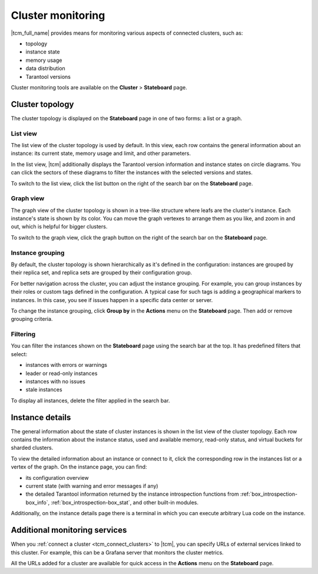 ..  _tcm_cluster_monitoring:

Cluster monitoring
==================

|tcm_full_name| provides means for monitoring various aspects of connected clusters,
such as:

*   topology
*   instance state
*   memory usage
*   data distribution
*   Tarantool versions

Cluster monitoring tools are available on the **Cluster** > **Stateboard** page.

..  _tcm_cluster_monitoring_topology:

Cluster topology
----------------

The cluster topology is displayed on the **Stateboard** page in one of two forms:
a list or a graph.

..  _tcm_cluster_monitoring_topology_list:

List view
~~~~~~~~~

The list view of the cluster topology is used by default. In this view, each row contains
the general information about an instance: its current state, memory usage and limit,
and other parameters.

In the list view, |tcm| additionally displays the Tarantool version information
and instance states on circle diagrams. You can click the sectors of these diagrams
to filter the instances with the selected versions and states.

To switch to the list view, click the list button on the right of the search bar on the **Stateboard** page.

..  _tcm_cluster_monitoring_topology_graph:

Graph view
~~~~~~~~~~

The graph view of the cluster topology is shown in a tree-like structure where
leafs are the cluster's instance. Each instance's state is shown by its color.
You can move the graph vertexes to arrange them as you like, and zoom in and out,
which is helpful for bigger clusters.

To switch to the graph view, click the graph button on the right of the search bar on the **Stateboard** page.

..  _tcm_cluster_monitoring_topology_group:

Instance grouping
~~~~~~~~~~~~~~~~~

By default, the cluster topology is shown hierarchically as it's defined in the configuration:
instances are grouped by their replica set, and replica sets are grouped by
their configuration group.

For better navigation across the cluster, you can adjust the instance grouping.
For example, you can group instances by their roles or custom tags defined in the configuration.
A typical case for such tags is adding a geographical markers to instances. In this case,
you see if issues happen in a specific data center or server.

To change the instance grouping, click **Group by** in the **Actions** menu on the **Stateboard** page.
Then add or remove grouping criteria.

..  _tcm_cluster_monitoring_topology_filters:

Filtering
~~~~~~~~~

You can filter the instances shown on the **Stateboard** page using the search bar
at the top. It has predefined filters that select:

*   instances with errors or warnings
*   leader or read-only instances
*   instances with no issues
*   stale instances

To display all instances, delete the filter applied in the search bar.

..  _tcm_cluster_monitoring_instance_details:

Instance details
----------------

The general information about the state of cluster instances is shown in the
list view of the cluster topology. Each row contains the information about the instance
status, used and available memory, read-only status, and virtual buckets for sharded
clusters.

To view the detailed information about an instance or connect to it, click the corresponding
row in the instances list or a vertex of the graph. On the instance page, you can
find:

*   its configuration overview
*   current state (with warning and error messages if any)
*   the detailed Tarantool information returned by the instance introspection functions
    from :ref:`box_introspection-box_info`, :ref:`box_introspection-box_stat`, and other
    built-in modules.

Additionally, on the instance details page there is a terminal in which you can execute
arbitrary Lua code on the instance.

..  _tcm_cluster_monitoring_urls:

Additional monitoring services
------------------------------

When you :ref:`connect a cluster <tcm_connect_clusters>` to |tcm|, you can specify
URLs of external services linked to this cluster. For example, this can be a Grafana
server that monitors the cluster metrics.

All the URLs added for a cluster are available for quick access in the **Actions**
menu on the **Stateboard** page.